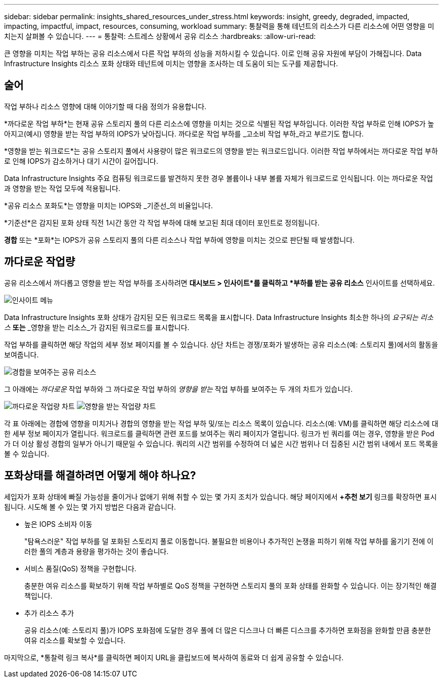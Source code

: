 ---
sidebar: sidebar 
permalink: insights_shared_resources_under_stress.html 
keywords: insight, greedy, degraded, impacted, impacting, impactful, impact, resources, consuming, workload 
summary: 통찰력을 통해 테넌트의 리소스가 다른 리소스에 어떤 영향을 미치는지 살펴볼 수 있습니다. 
---
= 통찰력: 스트레스 상황에서 공유 리소스
:hardbreaks:
:allow-uri-read: 


[role="lead"]
큰 영향을 미치는 작업 부하는 공유 리소스에서 다른 작업 부하의 성능을 저하시킬 수 있습니다.  이로 인해 공유 자원에 부담이 가해집니다.  Data Infrastructure Insights 리소스 포화 상태와 테넌트에 미치는 영향을 조사하는 데 도움이 되는 도구를 제공합니다.



== 술어

작업 부하나 리소스 영향에 대해 이야기할 때 다음 정의가 유용합니다.

*까다로운 작업 부하*는 현재 공유 스토리지 풀의 다른 리소스에 영향을 미치는 것으로 식별된 작업 부하입니다.  이러한 작업 부하로 인해 IOPS가 높아지고(예시) 영향을 받는 작업 부하의 IOPS가 낮아집니다.  까다로운 작업 부하를 _고소비 작업 부하_라고 부르기도 합니다.

*영향을 받는 워크로드*는 공유 스토리지 풀에서 사용량이 많은 워크로드의 영향을 받는 워크로드입니다.  이러한 작업 부하에서는 까다로운 작업 부하로 인해 IOPS가 감소하거나 대기 시간이 길어집니다.

Data Infrastructure Insights 주요 컴퓨팅 워크로드를 발견하지 못한 경우 볼륨이나 내부 볼륨 자체가 워크로드로 인식됩니다.  이는 까다로운 작업과 영향을 받는 작업 모두에 적용됩니다.

*공유 리소스 포화도*는 영향을 미치는 IOPS와 _기준선_의 비율입니다.

*기준선*은 감지된 포화 상태 직전 1시간 동안 각 작업 부하에 대해 보고된 최대 데이터 포인트로 정의됩니다.

*경합* 또는 *포화*는 IOPS가 공유 스토리지 풀의 다른 리소스나 작업 부하에 영향을 미치는 것으로 판단될 때 발생합니다.



== 까다로운 작업량

공유 리소스에서 까다롭고 영향을 받는 작업 부하를 조사하려면 *대시보드 > 인사이트*를 클릭하고 *부하를 받는 공유 리소스* 인사이트를 선택하세요.

image:InsightsMenu.png["인사이트 메뉴"]

Data Infrastructure Insights 포화 상태가 감지된 모든 워크로드 목록을 표시합니다.  Data Infrastructure Insights 최소한 하나의 _요구되는 리소스_ *또는* _영향을 받는 리소스_가 감지된 워크로드를 표시합니다.

작업 부하를 클릭하면 해당 작업의 세부 정보 페이지를 볼 수 있습니다.  상단 차트는 경쟁/포화가 발생하는 공유 리소스(예: 스토리지 풀)에서의 활동을 보여줍니다.

image:ResourceInsightShared.png["경합을 보여주는 공유 리소스"]

그 아래에는 _까다로운_ 작업 부하와 그 까다로운 작업 부하의 _영향을 받는_ 작업 부하를 보여주는 두 개의 차트가 있습니다.

image:ResourceInsightDemanding.png["까다로운 작업량 차트"] image:ResourceInsightImpacted-a.png["영향을 받는 작업량 차트"]

각 표 아래에는 경합에 영향을 미치거나 경합의 영향을 받는 작업 부하 및/또는 리소스 목록이 있습니다.  리소스(예: VM)를 클릭하면 해당 리소스에 대한 세부 정보 페이지가 열립니다.  워크로드를 클릭하면 관련 포드를 보여주는 쿼리 페이지가 열립니다.  링크가 빈 쿼리를 여는 경우, 영향을 받은 Pod가 더 이상 활성 경합의 일부가 아니기 때문일 수 있습니다.  쿼리의 시간 범위를 수정하여 더 넓은 시간 범위나 더 집중된 시간 범위 내에서 포드 목록을 볼 수 있습니다.



== 포화상태를 해결하려면 어떻게 해야 하나요?

세입자가 포화 상태에 빠질 가능성을 줄이거나 없애기 위해 취할 수 있는 몇 가지 조치가 있습니다.  해당 페이지에서 *+추천 보기* 링크를 확장하면 표시됩니다.  시도해 볼 수 있는 몇 가지 방법은 다음과 같습니다.

* 높은 IOPS 소비자 이동
+
"탐욕스러운" 작업 부하를 덜 포화된 스토리지 풀로 이동합니다.  불필요한 비용이나 추가적인 논쟁을 피하기 위해 작업 부하를 옮기기 전에 이러한 풀의 계층과 용량을 평가하는 것이 좋습니다.

* 서비스 품질(QoS) 정책을 구현합니다.
+
충분한 여유 리소스를 확보하기 위해 작업 부하별로 QoS 정책을 구현하면 스토리지 풀의 포화 상태를 완화할 수 있습니다.  이는 장기적인 해결책입니다.

* 추가 리소스 추가
+
공유 리소스(예: 스토리지 풀)가 IOPS 포화점에 도달한 경우 풀에 더 많은 디스크나 더 빠른 디스크를 추가하면 포화점을 완화할 만큼 충분한 여유 리소스를 확보할 수 있습니다.



마지막으로, *통찰력 링크 복사*를 클릭하면 페이지 URL을 클립보드에 복사하여 동료와 더 쉽게 공유할 수 있습니다.
